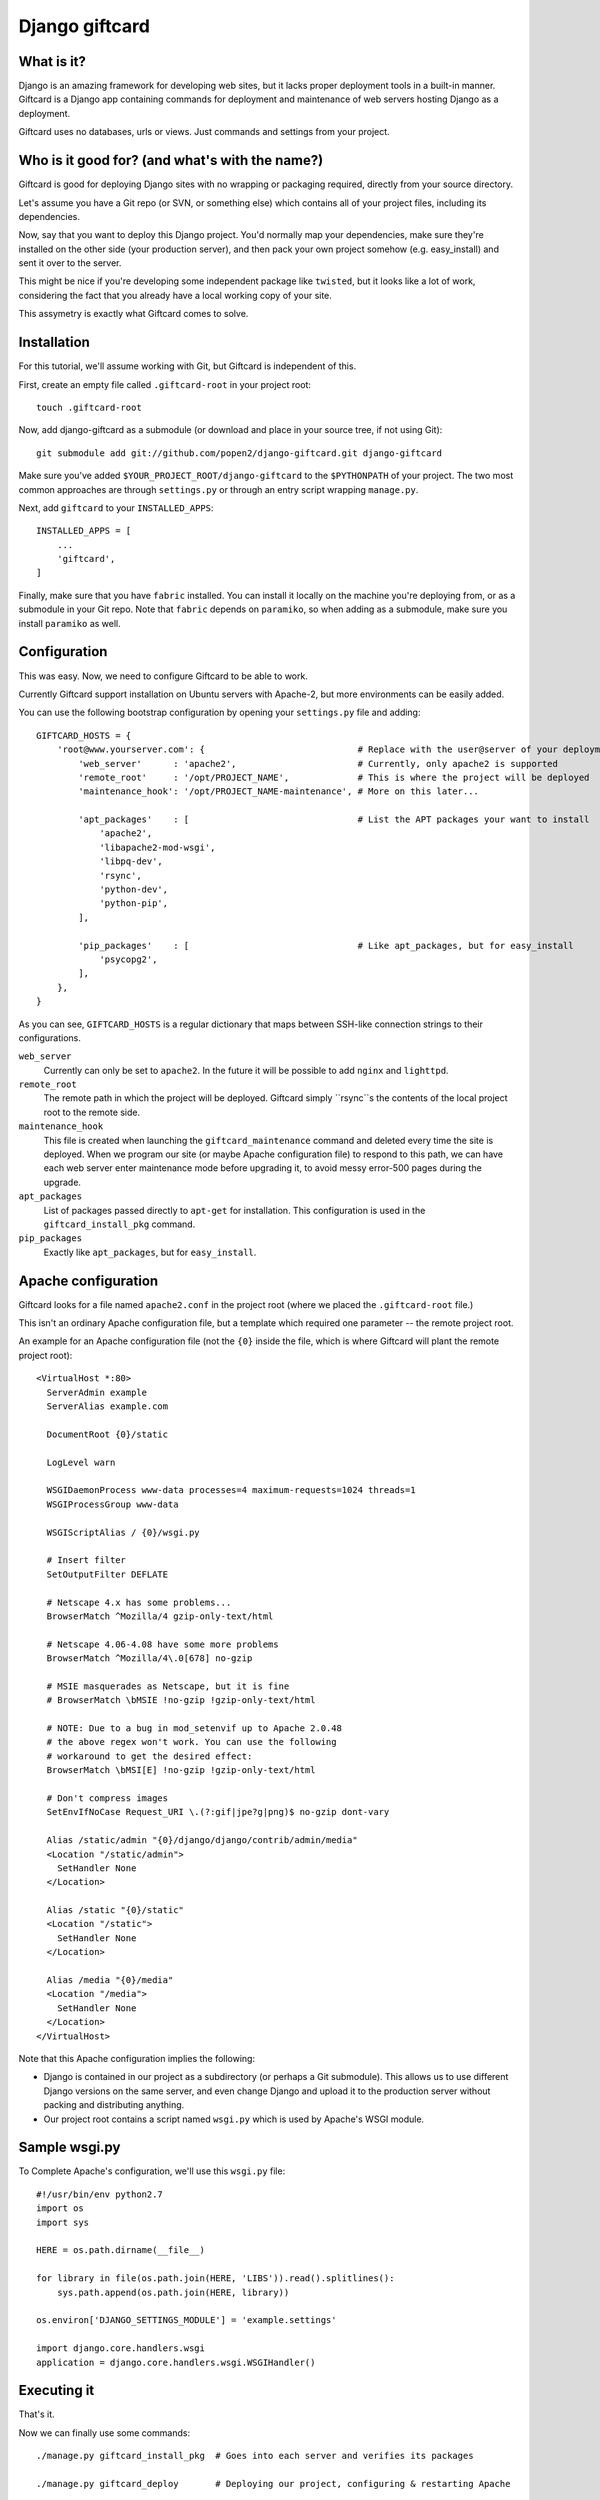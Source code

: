 ===============
Django giftcard
===============

What is it?
-----------
Django is an amazing framework for developing web sites, but it lacks proper deployment tools in a built-in manner.
Giftcard is a Django app containing commands for deployment and maintenance of web servers hosting Django as a deployment.

Giftcard uses no databases, urls or views. Just commands and settings from your project.

Who is it good for? (and what's with the name?)
-----------------------------------------------
Giftcard is good for deploying Django sites with no wrapping or packaging required, directly from your source directory.

Let's assume you have a Git repo (or SVN, or something else) which contains all of your project files, including its dependencies.

Now, say that you want to deploy this Django project.
You'd normally map your dependencies, make sure they're installed on the other side (your production server),
and then pack your own project somehow (e.g. easy_install) and sent it over to the server.

This might be nice if you're developing some independent package like ``twisted``, but it looks like a lot of work, considering the fact that you already have a local working copy of your site.

This assymetry is exactly what Giftcard comes to solve.

Installation
------------
For this tutorial, we'll assume working with Git, but Giftcard is independent of this.

First, create an empty file called ``.giftcard-root`` in your project root::

    touch .giftcard-root

Now, add django-giftcard as a submodule (or download and place in your source tree, if not using Git)::

    git submodule add git://github.com/popen2/django-giftcard.git django-giftcard

Make sure you've added ``$YOUR_PROJECT_ROOT/django-giftcard`` to the ``$PYTHONPATH`` of your project.
The two most common approaches are through ``settings.py`` or through an entry script wrapping ``manage.py``.

Next, add ``giftcard`` to your ``INSTALLED_APPS``::

    INSTALLED_APPS = [
        ...
        'giftcard',
    ]

Finally, make sure that you have ``fabric`` installed.
You can install it locally on the machine you're deploying from, or as a submodule in your Git repo.
Note that ``fabric`` depends on ``paramiko``, so when adding as a submodule, make sure you install ``paramiko`` as well.

Configuration
-------------
This was easy.
Now, we need to configure Giftcard to be able to work.

Currently Giftcard support installation on Ubuntu servers with Apache-2, but more environments can be easily added.

You can use the following bootstrap configuration by opening your ``settings.py`` file and adding::

    GIFTCARD_HOSTS = {
        'root@www.yourserver.com': {                             # Replace with the user@server of your deployment
            'web_server'      : 'apache2',                       # Currently, only apache2 is supported
            'remote_root'     : '/opt/PROJECT_NAME',             # This is where the project will be deployed
            'maintenance_hook': '/opt/PROJECT_NAME-maintenance', # More on this later...

            'apt_packages'    : [                                # List the APT packages your want to install
                'apache2',
                'libapache2-mod-wsgi',
                'libpq-dev',
                'rsync',
                'python-dev',
                'python-pip',
            ],

            'pip_packages'    : [                                # Like apt_packages, but for easy_install
                'psycopg2',
            ],
        },
    }

As you can see, ``GIFTCARD_HOSTS`` is a regular dictionary that maps between SSH-like connection strings to their configurations.

``web_server``
    Currently can only be set to ``apache2``. In the future it will be possible to add ``nginx`` and ``lighttpd``.
``remote_root``
    The remote path in which the project will be deployed. Giftcard simply ``rsync``s the contents of the local project root to the remote side.
``maintenance_hook``
    This file is created when launching the ``giftcard_maintenance`` command and deleted every time the site is deployed.
    When we program our site (or maybe Apache configuration file) to respond to this path, we can have each web server enter maintenance mode before upgrading it, to avoid messy error-500 pages during the upgrade.
``apt_packages``
    List of packages passed directly to ``apt-get`` for installation.
    This configuration is used in the ``giftcard_install_pkg`` command.
``pip_packages``
    Exactly like ``apt_packages``, but for ``easy_install``.

Apache configuration
--------------------
Giftcard looks for a file named ``apache2.conf`` in the project root (where we placed the ``.giftcard-root`` file.)

This isn't an ordinary Apache configuration file, but a template which required one parameter -- the remote project root.

An example for an Apache configuration file (not the ``{0}`` inside the file, which is where Giftcard will plant the remote project root)::

    <VirtualHost *:80>
      ServerAdmin example
      ServerAlias example.com
    
      DocumentRoot {0}/static
    
      LogLevel warn
    
      WSGIDaemonProcess www-data processes=4 maximum-requests=1024 threads=1
      WSGIProcessGroup www-data
    
      WSGIScriptAlias / {0}/wsgi.py
    
      # Insert filter
      SetOutputFilter DEFLATE
    
      # Netscape 4.x has some problems...
      BrowserMatch ^Mozilla/4 gzip-only-text/html
    
      # Netscape 4.06-4.08 have some more problems
      BrowserMatch ^Mozilla/4\.0[678] no-gzip
    
      # MSIE masquerades as Netscape, but it is fine
      # BrowserMatch \bMSIE !no-gzip !gzip-only-text/html
    
      # NOTE: Due to a bug in mod_setenvif up to Apache 2.0.48
      # the above regex won't work. You can use the following
      # workaround to get the desired effect:
      BrowserMatch \bMSI[E] !no-gzip !gzip-only-text/html
    
      # Don't compress images
      SetEnvIfNoCase Request_URI \.(?:gif|jpe?g|png)$ no-gzip dont-vary
    
      Alias /static/admin "{0}/django/django/contrib/admin/media"
      <Location "/static/admin">
        SetHandler None
      </Location>
    
      Alias /static "{0}/static"
      <Location "/static">
        SetHandler None
      </Location>
    
      Alias /media "{0}/media"
      <Location "/media">
        SetHandler None
      </Location>
    </VirtualHost>

Note that this Apache configuration implies the following:

- Django is contained in our project as a subdirectory (or perhaps a Git submodule).
  This allows us to use different Django versions on the same server, and even change Django and upload it to the production server without packing and distributing anything.
- Our project root contains a script named ``wsgi.py`` which is used by Apache's WSGI module.

Sample wsgi.py
--------------
To Complete Apache's configuration, we'll use this ``wsgi.py`` file::

    #!/usr/bin/env python2.7
    import os
    import sys
    
    HERE = os.path.dirname(__file__)
    
    for library in file(os.path.join(HERE, 'LIBS')).read().splitlines():
        sys.path.append(os.path.join(HERE, library))
    
    os.environ['DJANGO_SETTINGS_MODULE'] = 'example.settings'
    
    import django.core.handlers.wsgi
    application = django.core.handlers.wsgi.WSGIHandler()

Executing it
------------
That's it.

Now we can finally use some commands::

    ./manage.py giftcard_install_pkg  # Goes into each server and verifies its packages

    ./manage.py giftcard_deploy       # Deploying our project, configuring & restarting Apache

    ./manage.py giftcard_maintenance  # Enter maintenance mode
    # work work work...
    ./manage.py giftcard_deploy       # Deploy the new site and exit maintenance mode
